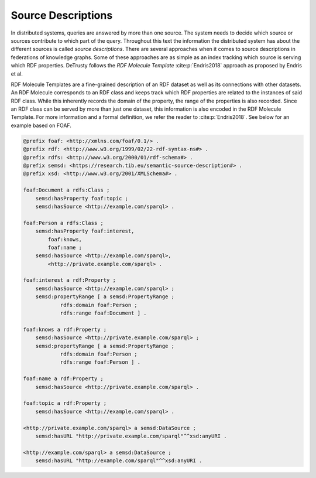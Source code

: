 *******************
Source Descriptions
*******************

In distributed systems, queries are answered by more than one source.
The system needs to decide which source or sources contribute to which part of the query.
Throughout this text the information the distributed system has about the different sources is called *source descriptions*.
There are several approaches when it comes to source descriptions in federations of knowledge graphs.
Some of these approaches are as simple as an index tracking which source is serving which RDF properties.
DeTrusty follows the *RDF Molecule Template* :cite:p:`Endris2018` approach as proposed by Endris et al.

RDF Molecule Templates are a fine-grained description of an RDF dataset as well as its connections with other datasets.
An RDF Molecule corresponds to an RDF class and keeps track which RDF properties are related to the instances of said RDF class.
While this inherently records the domain of the property, the range of the properties is also recorded.
Since an RDF class can be served by more than just one dataset, this information is also encoded in the RDF Molecule Template.
For more information and a formal definition, we refer the reader to :cite:p:`Endris2018`.
See below for an example based on FOAF.

.. code:: turtle

   @prefix foaf: <http://xmlns.com/foaf/0.1/> .
   @prefix rdf: <http://www.w3.org/1999/02/22-rdf-syntax-ns#> .
   @prefix rdfs: <http://www.w3.org/2000/01/rdf-schema#> .
   @prefix semsd: <https://research.tib.eu/semantic-source-description#> .
   @prefix xsd: <http://www.w3.org/2001/XMLSchema#> .

   foaf:Document a rdfs:Class ;
       semsd:hasProperty foaf:topic ;
       semsd:hasSource <http://example.com/sparql> .

   foaf:Person a rdfs:Class ;
       semsd:hasProperty foaf:interest,
           foaf:knows,
           foaf:name ;
       semsd:hasSource <http://example.com/sparql>,
           <http://private.example.com/sparql> .

   foaf:interest a rdf:Property ;
       semsd:hasSource <http://example.com/sparql> ;
       semsd:propertyRange [ a semsd:PropertyRange ;
               rdfs:domain foaf:Person ;
               rdfs:range foaf:Document ] .

   foaf:knows a rdf:Property ;
       semsd:hasSource <http://private.example.com/sparql> ;
       semsd:propertyRange [ a semsd:PropertyRange ;
               rdfs:domain foaf:Person ;
               rdfs:range foaf:Person ] .

   foaf:name a rdf:Property ;
       semsd:hasSource <http://private.example.com/sparql> .

   foaf:topic a rdf:Property ;
       semsd:hasSource <http://example.com/sparql> .

   <http://private.example.com/sparql> a semsd:DataSource ;
       semsd:hasURL "http://private.example.com/sparql"^^xsd:anyURI .

   <http://example.com/sparql> a semsd:DataSource ;
       semsd:hasURL "http://example.com/sparql"^^xsd:anyURI .
